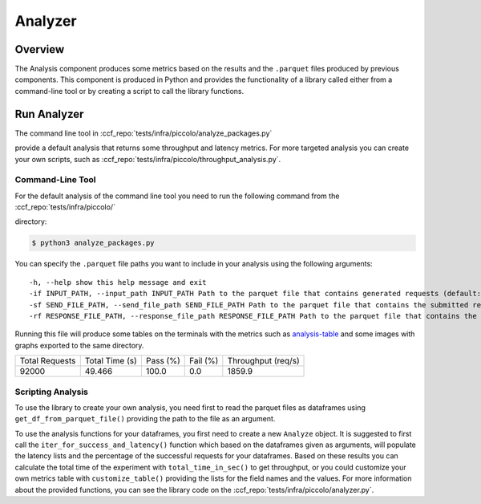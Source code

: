 Analyzer
========

Overview
--------

The Analysis component produces some metrics based on the results and the ``.parquet`` 
files produced by previous components. This component is produced in Python and 
provides the functionality of a library called either from a command-line tool 
or by creating a script to call the library functions.

Run Analyzer
------------

The command line tool in :ccf_repo:`tests/infra/piccolo/analyze_packages.py` 

provide a default analysis that returns some throughput and latency metrics. 
For more targeted analysis you can create your own scripts, such as 
:ccf_repo:`tests/infra/piccolo/throughput_analysis.py`.


Command-Line Tool
#################

For the default analysis of the command line tool you need to run the 
following command from the :ccf_repo:`tests/infra/piccolo/` 

directory:

.. code-block:: bash

    $ python3 analyze_packages.py

You can specify the ``.parquet`` file paths you want to include in your 
analysis using the following arguments:

:: 

    -h, --help show this help message and exit
    -if INPUT_PATH, --input_path INPUT_PATH Path to the parquet file that contains generated requests (default: ../generator/requests.parquet)
    -sf SEND_FILE_PATH, --send_file_path SEND_FILE_PATH Path to the parquet file that contains the submitted requests (default: ../submitter/cpp_send.parquet)
    -rf RESPONSE_FILE_PATH, --response_file_path RESPONSE_FILE_PATH Path to the parquet file that contains the responses from the submitted requests (default: ../submitter/cpp_respond.parquet)

Running this file will produce some tables on the terminals with the metrics 
such as analysis-table_ and some images with graphs exported to the 
same directory.

.. _analysis-table:

+----------------+----------------+----------+----------+--------------------+
| Total Requests | Total Time (s) | Pass (%) | Fail (%) | Throughput (req/s) |
+----------------+----------------+----------+----------+--------------------+
|     92000      |     49.466     |  100.0   |   0.0    |       1859.9       |
+----------------+----------------+----------+----------+--------------------+

Scripting Analysis
##################

To use the library to create your own analysis, you need first to read the 
parquet files as dataframes using ``get_df_from_parquet_file()`` providing 
the path to the file as an argument.



To use the analysis functions for your dataframes, you first need to 
create a new ``Analyze`` object. It is suggested to first call the 
``iter_for_success_and_latency()`` function which based on the 
dataframes given as arguments, will populate the latency lists 
and the percentage of the successful requests for your dataframes. Based 
on these results you can calculate the total time of the experiment 
with ``total_time_in_sec()`` to get throughput, or you could 
customize your own metrics table with ``customize_table()`` 
providing the lists for the field names and the values. For 
more information about the provided functions, you can see the 
library code on the :ccf_repo:`tests/infra/piccolo/analyzer.py`.